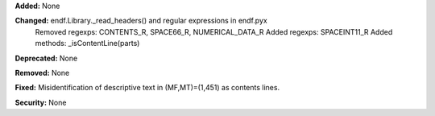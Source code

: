 **Added:** None

**Changed:** endf.Library._read_headers() and regular expressions in endf.pyx
    Removed regexps: CONTENTS_R, SPACE66_R, NUMERICAL_DATA_R
    Added regexps:   SPACEINT11_R
    Added methods:   _isContentLine(parts)

**Deprecated:** None

**Removed:** None

**Fixed:** Misidentification of descriptive text in (MF,MT)=(1,451) as contents lines.

**Security:** None
